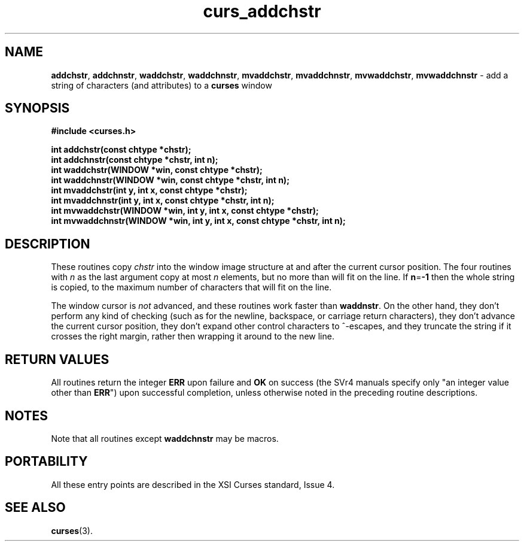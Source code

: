 .\" $OpenBSD: curs_addchstr.3,v 1.6 1998/09/13 19:16:16 millert Exp $
.\"
.\"***************************************************************************
.\" Copyright (c) 1998 Free Software Foundation, Inc.                        *
.\"                                                                          *
.\" Permission is hereby granted, free of charge, to any person obtaining a  *
.\" copy of this software and associated documentation files (the            *
.\" "Software"), to deal in the Software without restriction, including      *
.\" without limitation the rights to use, copy, modify, merge, publish,      *
.\" distribute, distribute with modifications, sublicense, and/or sell       *
.\" copies of the Software, and to permit persons to whom the Software is    *
.\" furnished to do so, subject to the following conditions:                 *
.\"                                                                          *
.\" The above copyright notice and this permission notice shall be included  *
.\" in all copies or substantial portions of the Software.                   *
.\"                                                                          *
.\" THE SOFTWARE IS PROVIDED "AS IS", WITHOUT WARRANTY OF ANY KIND, EXPRESS  *
.\" OR IMPLIED, INCLUDING BUT NOT LIMITED TO THE WARRANTIES OF               *
.\" MERCHANTABILITY, FITNESS FOR A PARTICULAR PURPOSE AND NONINFRINGEMENT.   *
.\" IN NO EVENT SHALL THE ABOVE COPYRIGHT HOLDERS BE LIABLE FOR ANY CLAIM,   *
.\" DAMAGES OR OTHER LIABILITY, WHETHER IN AN ACTION OF CONTRACT, TORT OR    *
.\" OTHERWISE, ARISING FROM, OUT OF OR IN CONNECTION WITH THE SOFTWARE OR    *
.\" THE USE OR OTHER DEALINGS IN THE SOFTWARE.                               *
.\"                                                                          *
.\" Except as contained in this notice, the name(s) of the above copyright   *
.\" holders shall not be used in advertising or otherwise to promote the     *
.\" sale, use or other dealings in this Software without prior written       *
.\" authorization.                                                           *
.\"***************************************************************************
.\"
.\" $From: curs_addchstr.3x,v 1.6 1998/03/11 21:12:53 juergen Exp $
.TH curs_addchstr 3 ""
.SH NAME
\fBaddchstr\fR, \fBaddchnstr\fR, \fBwaddchstr\fR,
\fBwaddchnstr\fR, \fBmvaddchstr\fR, \fBmvaddchnstr\fR, \fBmvwaddchstr\fR,
\fBmvwaddchnstr\fR - add a string of characters (and attributes) to a
\fBcurses\fR window
.SH SYNOPSIS
\fB#include <curses.h>\fR

\fBint addchstr(const chtype *chstr);\fR
.br
\fBint addchnstr(const chtype *chstr, int n);\fR
.br
\fBint waddchstr(WINDOW *win, const chtype *chstr);\fR
.br
\fBint waddchnstr(WINDOW *win, const chtype *chstr, int n);\fR
.br
\fBint mvaddchstr(int y, int x, const chtype *chstr);\fR
.br
\fBint mvaddchnstr(int y, int x, const chtype *chstr, int n);\fR
.br
\fBint mvwaddchstr(WINDOW *win, int y, int x, const chtype *chstr);\fR
.br
\fBint mvwaddchnstr(WINDOW *win, int y, int x, const chtype *chstr, int n);\fR
.SH DESCRIPTION
These routines copy \fIchstr\fR into the window image structure at and after
the current cursor position.  The four routines with \fIn\fR as the last
argument copy at most \fIn\fR elements, but no more than will fit on the line.
If \fBn\fR=\fB-1\fR then the whole string is copied, to the maximum number of
characters that will fit on the line.

The window cursor is \fInot\fR advanced, and these routines work faster than
\fBwaddnstr\fR.  On the other hand, they don't perform any kind of checking
(such as for the newline, backspace, or carriage return characters), they don't
advance the current cursor position, they don't expand other control characters
to ^-escapes, and they truncate the string if it crosses the right margin,
rather then wrapping it around to the new line.

.SH RETURN VALUES
All routines return the integer \fBERR\fR upon failure and \fBOK\fR on success
(the SVr4 manuals specify only "an integer value other than \fBERR\fR") upon
successful completion, unless otherwise noted in the preceding routine
descriptions.
.SH NOTES
Note that all routines except \fBwaddchnstr\fR may be macros.
.SH PORTABILITY
All these entry points are described in the XSI Curses standard, Issue 4.
.SH SEE ALSO
\fBcurses\fR(3).
.\"#
.\"# The following sets edit modes for GNU EMACS
.\"# Local Variables:
.\"# mode:nroff
.\"# fill-column:79
.\"# End:
